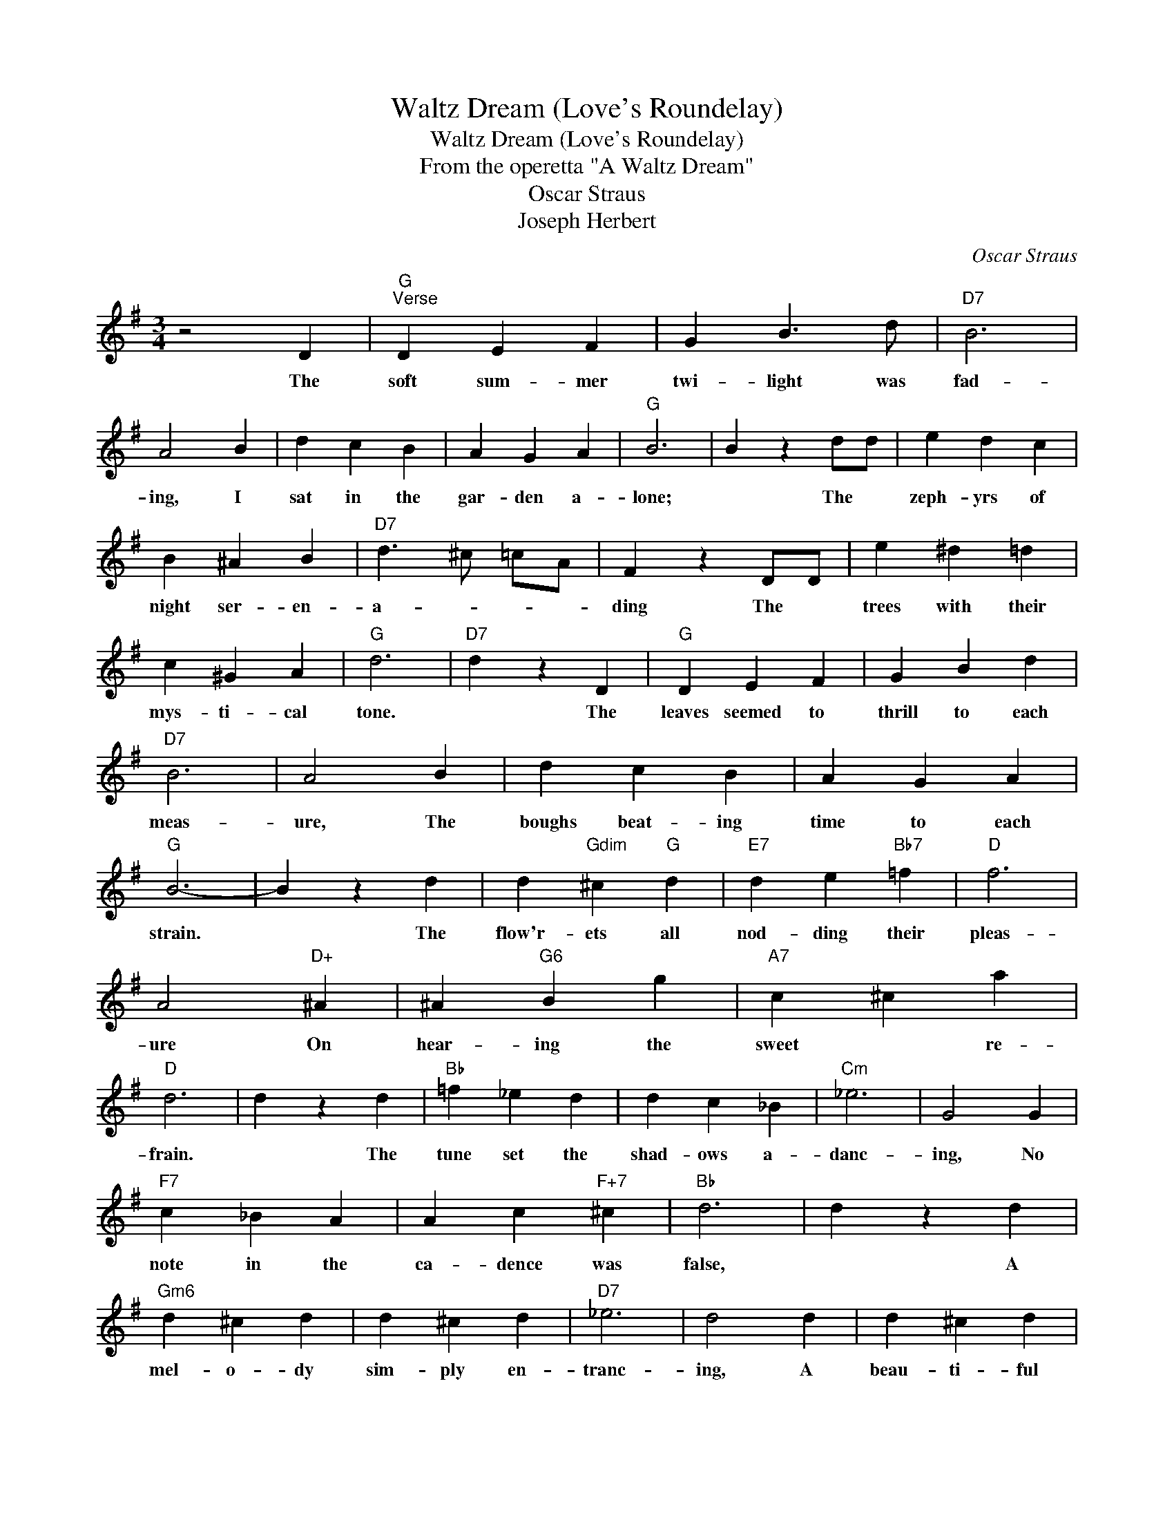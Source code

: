 X:1
T:Waltz Dream (Love's Roundelay)
T:Waltz Dream (Love's Roundelay)
T:From the operetta "A Waltz Dream"
T:Oscar Straus
T:Joseph Herbert
C:Oscar Straus
Z:All Rights Reserved
L:1/4
M:3/4
K:G
V:1 treble 
%%MIDI program 40
%%MIDI control 7 100
%%MIDI control 10 64
V:1
 z2 D |"G""^Verse" D E F | G B3/2 d/ |"D7" B3 | A2 B | d c B | A G A |"G" B3 | B z d/d/ | e d c | %10
w: The|soft sum- mer|twi- light was|fad-|ing, I|sat in the|gar- den a-|lone;|* The *|zeph- yrs of|
 B ^A B |"D7" d3/2 ^c/ =c/A/ | F z D/D/ | e ^d =d | c ^G A |"G" d3 |"D7" d z D |"G" D E F | G B d | %19
w: night ser- en-|a- * * *|ding The *|trees with their|mys- ti- cal|tone.|* The|leaves seemed to|thrill to each|
"D7" B3 | A2 B | d c B | A G A |"G" B3- | B z d | d"Gdim" ^c"G" d |"E7" d e"Bb7" =f |"D" f3 | %28
w: meas-|ure, The|boughs beat- ing|time to each|strain.|* The|flow'r- ets all|nod- ding their|pleas-|
 A2"D+" ^A | ^A"G6" B g |"A7" c ^c a |"D" d3 | d z d |"Bb" =f _e d | d c _B |"Cm" _e3 | G2 G | %37
w: ure On|hear- ing the|sweet * re-|frain.|* The|tune set the|shad- ows a-|danc-|ing, No|
"F7" c _B A | A c"F+7" ^c |"Bb" d3 | d z d |"Gm6" d ^c d | d ^c d |"D7" _e3 | d2 d | d ^c d | %46
w: note in the|ca- dence was|false,|* A|mel- o- dy|sim- ply en-|tranc-|ing, A|beau- ti- ful|
 d ^c d | a f e | d c A | F3 ||"G""^Chorus" d d c | c2 B | B F3/2"G+" G/ |"Am" c3 | c A G | %55
w: Vi- en- ese|waltz! * *|||Soft- ly each|meas- ure,|gent- ly each|strain,|Thrilled me with|
"D7" G2 F | A E3/2 D/ |"G" d3 | d"Gdim" e"D7" f | f2"G" g | f d f |"D7" e3 | e3/2 d/ c/B/ | %63
w: plea sure,|Filled me with|pain;|Tones that were|tear- ful|tones of de-|light,|Sor- row- ful or|
 B3/2 A/ A |"D+" f ^A f |"G" d3 |"G" d d c | c2 B | B"G+" F3/2 G/ |"Am" c3 | c A G |"D7" G2 F | %72
w: cheer- * ful,|hang thro' the|night.|Soft- ly each|mea- sure,|Gent- ly each|strain|Thrilled me with|plea- sure,|
 A E3/2 D/ |"E7" d3 | d c B |"Am" B2 A |"A7" f"Edim" f e |"G" B3 | f f e |"D7" c2 c | f"D+" f e | %81
w: Filled me with|pain.|Song of the|Spring- time,|Love's month of|May.|Song of the|ring- time|Love's Round- e-|
"G" d3 | d c B |"Am" B2 A |"A7" f f"Edim" e |"G" g3 |"E7" B ^A B |"A7" f3/2 e/ e |"D7" f f f | %89
w: lay!|Song of the|Spring- time,|Love's month of|May,|Song of the|ring- * time,|Love's Round- e-|
"G" g2 z |] %90
w: lay.|

